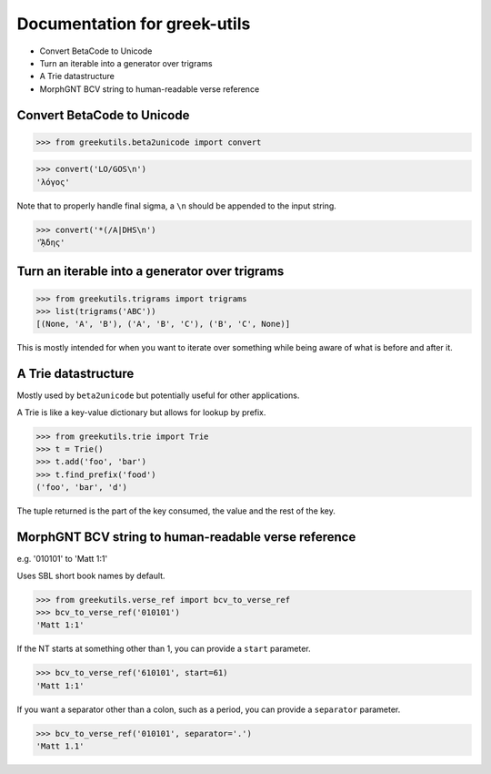 Documentation for greek-utils
=============================

* Convert BetaCode to Unicode
* Turn an iterable into a generator over trigrams
* A Trie datastructure
* MorphGNT BCV string to human-readable verse reference


Convert BetaCode to Unicode
---------------------------

>>> from greekutils.beta2unicode import convert

>>> convert('LO/GOS\n')
'λόγος'

Note that to properly handle final sigma, a ``\n`` should be appended to the
input string.

>>> convert('*(/A|DHS\n')
'ᾍδης'

Turn an iterable into a generator over trigrams
-----------------------------------------------

>>> from greekutils.trigrams import trigrams
>>> list(trigrams('ABC'))
[(None, 'A', 'B'), ('A', 'B', 'C'), ('B', 'C', None)]

This is mostly intended for when you want to iterate over something while
being aware of what is before and after it.


A Trie datastructure
--------------------

Mostly used by ``beta2unicode`` but potentially useful for other applications.

A Trie is like a key-value dictionary but allows for lookup by prefix.

>>> from greekutils.trie import Trie
>>> t = Trie()
>>> t.add('foo', 'bar')
>>> t.find_prefix('food')
('foo', 'bar', 'd')

The tuple returned is the part of the key consumed, the value and the rest
of the key.


MorphGNT BCV string to human-readable verse reference
-----------------------------------------------------

e.g. '010101' to 'Matt 1:1'

Uses SBL short book names by default.

>>> from greekutils.verse_ref import bcv_to_verse_ref
>>> bcv_to_verse_ref('010101')
'Matt 1:1'

If the NT starts at something other than 1, you can provide a ``start``
parameter.

>>> bcv_to_verse_ref('610101', start=61)
'Matt 1:1'

If you want a separator other than a colon, such as a period, you can provide a
``separator`` parameter.

>>> bcv_to_verse_ref('010101', separator='.')
'Matt 1.1'
